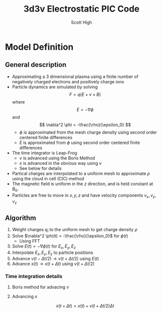 #+TITLE:  3d3v Electrostatic PIC Code
#+AUTHOR: Scott High

* Model Definition

** General description
- Approximating a 3 dimensional plasma using a finite number of
  negatively charged electrons and positively charge ions
- Particle dynamics are simulated by solving
  \[ F = q(E+v \times B) \]
  where
  \[ E = -\nabla \phi \]
  and
  \[ \nabla^2 \phi = -\frac{\rho}{\epsilon_0} \]
  - $\phi$ is approximated from the mesh charge density using second order
    centered finite differences
  - $E$ is approximated from $\phi$ using second order centered finite
    differences
- The time integrator is Leap-Frog
  - $v$ is advanced using the Boris Method
  - $x$ is advanced in the obvious way using $v$
  - See below for details
- Partical charges are interpolated to a uniform mesh to approximate
  $\rho$ using the cloud in cell (CIC) method
- The magnetic field is uniform in the $z$ direction, and is held
  constant at $B_0$.
- Particles are free to move in $x, y, z$ and have velocity components
  $v_x, v_y, v_z$

** Algorithm

1) Weight charges $q_i$ to the uniform mesh to get charge density $\rho$
2) Solve $\nabla^2 \phi(t) = -\frac{\rho}{\epsilon_0}$ for $\phi(t)$
   - Using FFT
3) Solve $E(t) = -\nabla \phi(t)$ for $E_x, E_y, E_z$
4) Interpolate $E_x, E_y, E_z$ to particle positions
5) Advance $v(t-\Delta t/2) \to v(t+\Delta t/2)$ using $E(t)$
6) Advance $x(t) \to x(t+\Delta t)$ using $v(t+\Delta t/2)$

*** Time integration details

**** Boris method for advacing $v$
\begin{equation}
v_{t-\Delta t/2} = v^{-} - \frac{qE}{m} \frac{\Delta t}{2}
\end{equation}
\begin{equation}
v_{t+\Delta t/2} = v^+ + \frac{qE}{m}\frac{\Delta t}{2}
\end{equation}
\begin{equation}
\frac{v^+-v^-}{\Delta t} = \frac{q}{2m}(v^+ + v^-)\times B
\end{equation}

**** Advancing $x$
\[ x(t+\Delta t) = x(t) + v(t+\Delta t/2) \Delta t \]

